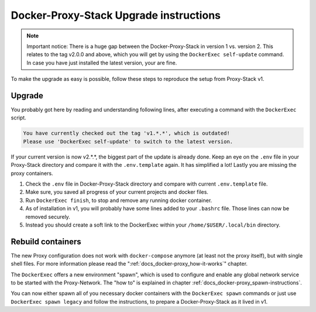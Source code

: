 .. _docs_docker-proxy_upgrade-v2:

Docker-Proxy-Stack Upgrade instructions
=======================================

.. note::

   Important notice: There is a huge gap between the Docker-Proxy-Stack in version 1 vs. version 2. This relates to the
   tag v2.0.0 and above, which you will get by using the ``DockerExec self-update`` command. In case you have just
   installed the latest version, your are fine.

To make the upgrade as easy is possible, follow these steps to reproduce the setup from Proxy-Stack v1.


Upgrade
-------

You probably got here by reading and understanding following lines, after executing a command with the ``DockerExec``
script.

.. code-block::

   You have currently checked out the tag 'v1.*.*', which is outdated!
   Please use 'DockerExec self-update' to switch to the latest version.

If your current version is now v2.*.*, the biggest part of the update is already done. Keep an eye on the ``.env`` file
in your Proxy-Stack directory and compare it with the ``.env.template`` again. It has simplified a lot! Lastly you are
missing the proxy containers.

#. Check the ``.env`` file in Docker-Proxy-Stack directory and compare with current ``.env.template`` file.
#. Make sure, you saved all progress of your current projects and docker files.
#. Run ``DockerExec finish``, to stop and remove any running docker container.
#. As of installation in v1, you will probably have some lines added to your ``.bashrc`` file. Those lines can now be
   removed securely.
#. Instead you should create a soft link to the DockerExec within your ``/home/$USER/.local/bin`` directory.


Rebuild containers
------------------

The new Proxy configuration does not work with ``docker-compose`` anymore (at least not the proxy itself), but with
single shell files. For more information please read the ":ref:`docs_docker-proxy_how-it-works`" chapter.

The ``DockerExec`` offers a new environment "spawn", which is used to configure and enable any global network service
to be started with the Proxy-Network. The "how to" is explained in chapter :ref:`docs_docker-proxy_spawn-instructions`.

You can now either spawn all of you necessary docker containers with the ``DockerExec spawn`` commands or just use
``DockerExec spawn legacy`` and follow the instructions, to prepare a Docker-Proxy-Stack as it lived in v1.
